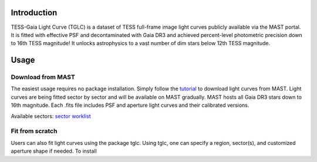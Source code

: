 .. image:: logo/TGLC_Title.png
  :width: 800
  :alt: TESS-Gaia Light Curve
.. image:: https://zenodo.org/badge/420868490.svg
   :target: https://zenodo.org/badge/latestdoi/420868490
==================================
Introduction
==================================

TESS-Gaia Light Curve (TGLC) is a dataset of TESS full-frame image light curves publicly available via the MAST portal. It is fitted with effective PSF and decontaminated with Gaia DR3 and achieved percent-level photometric precision down to 16th TESS magnitude! It unlocks astrophysics to a vast number of dim stars below 12th TESS magnitude.

.. image:: logo/EB_comparison_git.png
  :width: 800
  :alt: EB light curve comparison to other pipeline

==================================
Usage
==================================

Download from MAST
----------------
The easiest usage requires no package installation. Simply follow the `tutorial <tutorial/TGLC_tutorial.ipynb>`_ to download light curves from MAST. Light curves are being fitted sector by sector and will be available on MAST gradually. MAST hosts all Gaia DR3 stars down to 16th magnitude. Each .fits file includes PSF and aperture light curves and their calibrated versions. 

Available sectors: `sector worklist <https://docs.google.com/spreadsheets/d/1FhHElWb1wmx9asWiZecAJ2umN0-P_aXn55OBVB34_rg/edit?usp=sharing>`_


Fit from scratch
----------------
Users can also fit light curves using the package tglc. Using tglc, one can specify a region, sector(s), and customized aperture shape if needed. To install 

